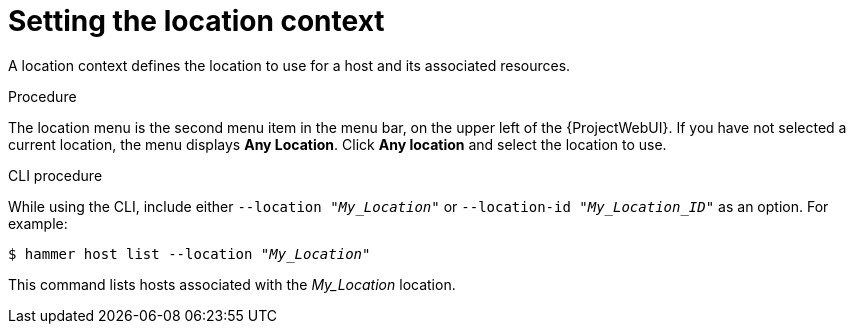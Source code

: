 [id="Setting_the_Location_Context_{context}"]
= Setting the location context

A location context defines the location to use for a host and its associated resources.

.Procedure

The location menu is the second menu item in the menu bar, on the upper left of the {ProjectWebUI}.
If you have not selected a current location, the menu displays *Any Location*.
Click *Any location* and select the location to use.

.CLI procedure

While using the CLI, include either `--location "_My_Location_"` or `--location-id "_My_Location_ID_"` as an option.
For example:

[options="nowrap", subs="+quotes,verbatim,attributes"]
----
$ hammer host list --location "_My_Location_"
----

This command lists hosts associated with the _My_Location_ location.
